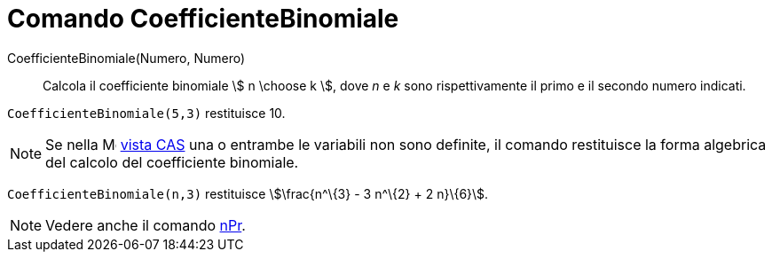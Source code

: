 = Comando CoefficienteBinomiale
:page-en: commands/BinomialCoefficient
ifdef::env-github[:imagesdir: /it/modules/ROOT/assets/images]

CoefficienteBinomiale(Numero, Numero)::
  Calcola il coefficiente binomiale stem:[ n \choose k ], dove _n_ e _k_ sono rispettivamente il primo e il secondo
  numero indicati.

[EXAMPLE]
====

`++CoefficienteBinomiale(5,3)++` restituisce 10.

====

[NOTE]
====

Se nella image:16px-Menu_view_cas.svg.png[Menu view cas.svg,width=16,height=16] xref:/Vista_CAS.adoc[vista CAS] una o
entrambe le variabili non sono definite, il comando restituisce la forma algebrica del calcolo del coefficiente
binomiale.

[EXAMPLE]
====

`++CoefficienteBinomiale(n,3)++` restituisce stem:[\frac{n^\{3} - 3 n^\{2} + 2 n}\{6}].

====

====

[NOTE]
====

Vedere anche il comando xref:/commands/nPr.adoc[nPr].

====
